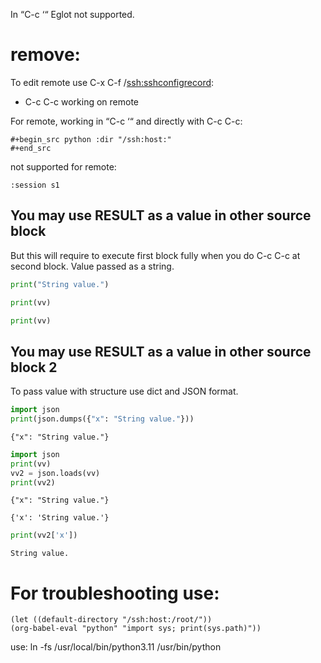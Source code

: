 In “C-c ‘“ Eglot not supported.

* remove:
To edit remote use C-x C-f /ssh:sshconfigrecord:
- C-c C-c working on remote

For remote, working in “C-c ‘“ and directly with C-c C-c:
: #+begin_src python :dir "/ssh:host:"
: #+end_src

not supported for remote:
: :session s1

** You may use RESULT as a value in other source block
But this will require to execute first block fully when you do C-c C-c
 at second block. Value passed as a string.

#+name: tossit
#+begin_src python :results output :dir "/ssh:host:"
print("String value.")
#+end_src

#+begin_src python :results output :var vv=tossit :exports both :session s1
print(vv)
#+end_src

#+begin_src python :results output :exports both :session s1
print(vv)
#+end_src

** You may use RESULT as a value in other source block 2
To pass value with structure use dict and JSON format.

#+name: tossit2
#+begin_src python :results output :dir "/ssh:host:"
import json
print(json.dumps({"x": "String value."}))
#+end_src

#+RESULTS: tossit2
: {"x": "String value."}

#+begin_src python :results output :var vv=tossit2 :exports both :session s1
import json
print(vv)
vv2 = json.loads(vv)
print(vv2)
#+end_src

#+RESULTS:
: {"x": "String value."}
:
: {'x': 'String value.'}

#+begin_src python :results output :exports both :session s1
print(vv2['x'])
#+end_src

#+RESULTS:
: String value.

* For troubleshooting use:
#+begin_src elisp :results output :exports both
(let ((default-directory "/ssh:host:/root/"))
(org-babel-eval "python" "import sys; print(sys.path)"))
#+end_src

use: ln -fs /usr/local/bin/python3.11 /usr/bin/python
